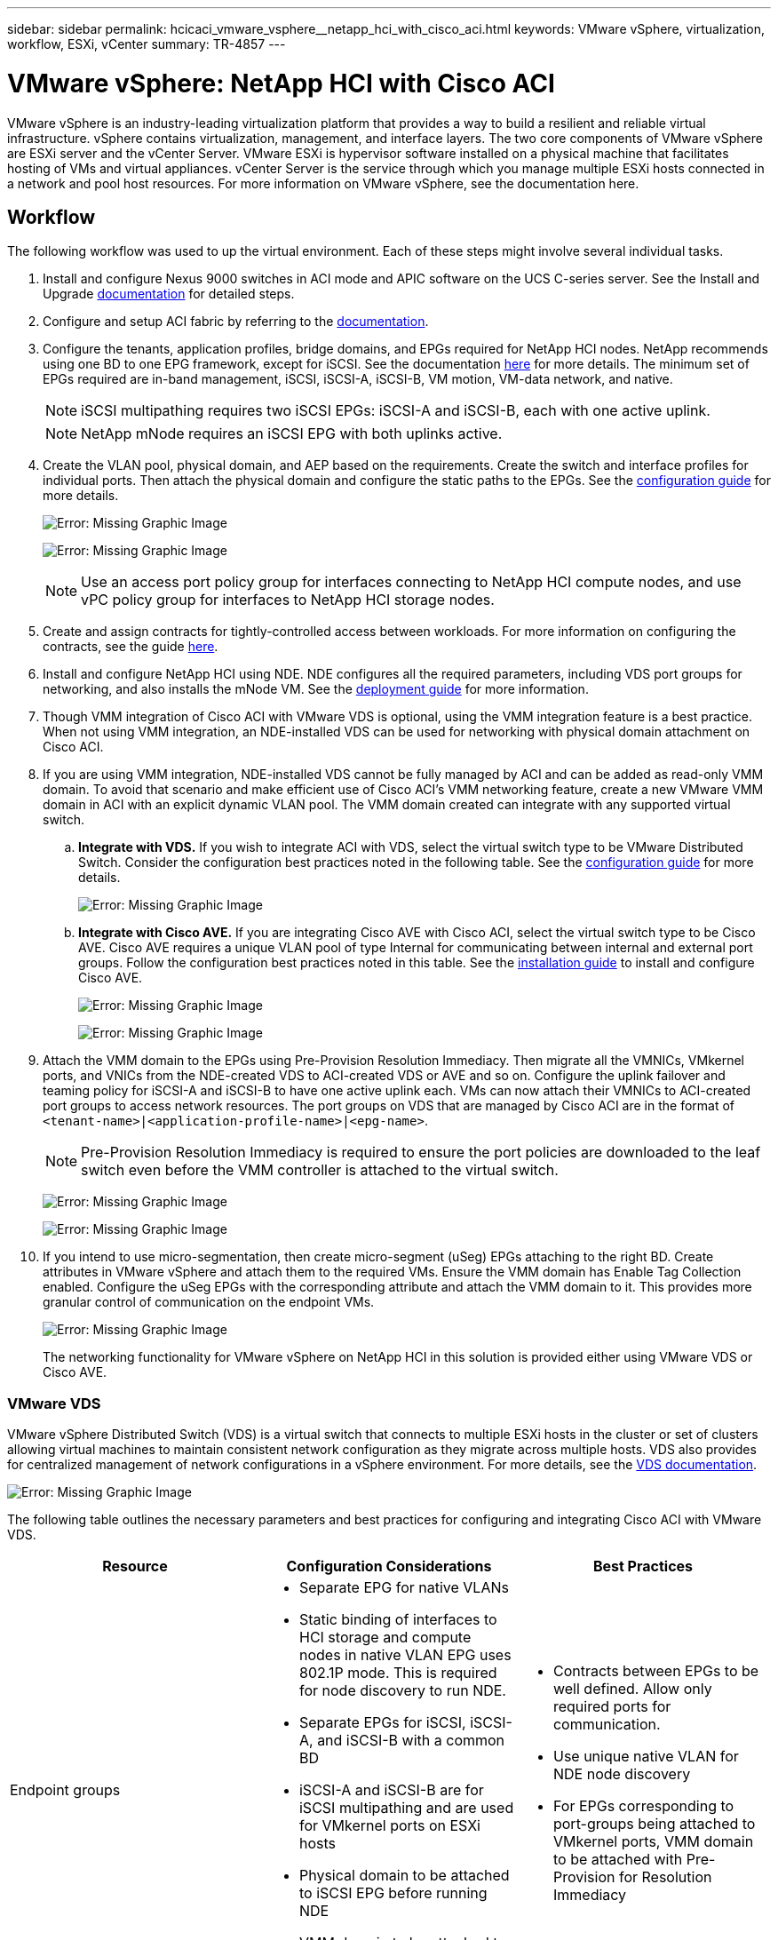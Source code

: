 ---
sidebar: sidebar
permalink: hcicaci_vmware_vsphere__netapp_hci_with_cisco_aci.html
keywords: VMware vSphere, virtualization, workflow, ESXi, vCenter
summary: TR-4857
---

= VMware vSphere: NetApp HCI with Cisco ACI
:hardbreaks:
:nofooter:
:icons: font
:linkattrs:
:imagesdir: ./media/

//
// This file was created with NDAC Version 2.0 (August 17, 2020)
//
// 2020-08-31 14:10:37.262121
//

[.lead]
VMware vSphere is an industry-leading virtualization platform that provides a way to build a resilient and reliable virtual infrastructure. vSphere contains virtualization, management, and interface layers. The two core components of VMware vSphere are ESXi server and the vCenter Server. VMware ESXi is hypervisor software installed on a physical machine that facilitates hosting of VMs and virtual appliances. vCenter Server is the service through which you manage multiple ESXi hosts connected in a network and pool host resources. For more information on VMware vSphere, see the documentation here.

== Workflow

The following workflow was used to up the virtual environment. Each of these steps might involve several individual tasks.

. Install and configure Nexus 9000 switches in ACI mode and APIC software on the UCS C-series server. See the Install and Upgrade https://www.cisco.com/c/en/us/support/cloud-systems-management/application-policy-infrastructure-controller-apic/tsd-products-support-series-home.html[documentation^] for detailed steps.
. Configure and setup ACI fabric by referring to the https://www.cisco.com/c/en/us/td/docs/switches/datacenter/aci/apic/sw/3-x/getting_started/b_APIC_Getting_Started_Guide_Rel_3_x.html[documentation^].
. Configure the tenants, application profiles, bridge domains, and EPGs required for NetApp HCI nodes. NetApp recommends using one BD to one EPG framework, except for iSCSI. See the documentation https://www.cisco.com/c/en/us/td/docs/switches/datacenter/aci/apic/sw/2-x/L2_config/b_Cisco_APIC_Layer_2_Configuration_Guide.html[here^] for more details. The minimum set of EPGs required are in-band management, iSCSI, iSCSI-A, iSCSI-B, VM motion, VM-data network, and native.
+

[NOTE]
iSCSI multipathing requires two iSCSI EPGs: iSCSI-A and iSCSI-B, each with one active uplink.
+

[NOTE]
NetApp mNode requires an iSCSI EPG with both uplinks active.

. Create the VLAN pool, physical domain, and AEP based on the requirements. Create the switch and interface profiles for individual ports. Then attach the physical domain and configure the static paths to the EPGs. See the https://www.cisco.com/c/en/us/td/docs/switches/datacenter/aci/apic/sw/2-x/L2_config/b_Cisco_APIC_Layer_2_Configuration_Guide.html[configuration guide^] for more details.
+

image:hcicaci_image6.png[Error: Missing Graphic Image]
+

image:hcicaci_image7.png[Error: Missing Graphic Image]
+

[NOTE]
Use an access port policy group for interfaces connecting to NetApp HCI compute nodes, and use vPC policy group for interfaces to NetApp HCI storage nodes.

. Create and assign contracts for tightly-controlled access between workloads. For more information on configuring the contracts, see the guide https://www.cisco.com/c/en/us/td/docs/switches/datacenter/aci/apic/sw/1-x/Operating_ACI/guide/b_Cisco_Operating_ACI/b_Cisco_Operating_ACI_chapter_01000.html[here^].
. Install and configure NetApp HCI using NDE. NDE configures all the required parameters, including VDS port groups for networking, and also installs the mNode VM. See the https://docs.netapp.com/hci/index.jsp[deployment guide^] for more information.
. Though VMM integration of Cisco ACI with VMware VDS is optional, using the VMM integration feature is a best practice. When not using VMM integration, an NDE-installed VDS can be used for networking with physical domain attachment on Cisco ACI.
. If you are using VMM integration, NDE-installed VDS cannot be fully managed by ACI and can be added as read-only VMM domain. To avoid that scenario and make efficient use of Cisco ACI’s VMM networking feature, create a new VMware VMM domain in ACI with an explicit dynamic VLAN pool. The VMM domain created can integrate with any supported virtual switch.
.. *Integrate with VDS.* If you wish to integrate ACI with VDS, select the virtual switch type to be VMware Distributed Switch. Consider the configuration best practices noted in the following table. See the https://www.cisco.com/c/en/us/td/docs/switches/datacenter/aci/apic/sw/3-x/virtualization/Cisco-ACI-Virtualization-Guide-3-2-x/Cisco-ACI-Virtualization-Guide-3-2-x_chapter_011.html[configuration guide^] for more details.
+

image:hcicaci_image8.png[Error: Missing Graphic Image]

.. *Integrate with Cisco AVE.* If you are integrating Cisco AVE with Cisco ACI, select the virtual switch type to be Cisco AVE. Cisco AVE requires a unique VLAN pool of type Internal for communicating between internal and external port groups. Follow the configuration best practices noted in this table. See the https://www.cisco.com/c/en/us/td/docs/switches/datacenter/aci/aci_virtual_edge/installation_upgrade/2-x/Cisco-ACI-Virtual-Edge-Installation-Guide-201.html[installation guide^] to install and configure Cisco AVE.
+

image:hcicaci_image9.png[Error: Missing Graphic Image]
+

image:hcicaci_image10.png[Error: Missing Graphic Image]

. Attach the VMM domain to the EPGs using Pre-Provision Resolution Immediacy. Then migrate all the VMNICs, VMkernel ports, and VNICs from the NDE-created VDS to ACI-created VDS or AVE and so on. Configure the uplink failover and teaming policy for iSCSI-A and iSCSI-B to have one active uplink each. VMs can now attach their VMNICs to ACI-created port groups to access network resources. The port groups on VDS that are managed by Cisco ACI are in the format of `<tenant-name>|<application-profile-name>|<epg-name>`.
+

[NOTE]
Pre-Provision Resolution Immediacy is required to ensure the port policies are downloaded to the leaf switch even before the VMM controller is attached to the virtual switch.
+

image:hcicaci_image11.png[Error: Missing Graphic Image]
+

image:hcicaci_image12.png[Error: Missing Graphic Image]

. If you intend to use micro-segmentation, then create micro-segment (uSeg) EPGs attaching to the right BD. Create attributes in VMware vSphere and attach them to the required VMs. Ensure the VMM domain has Enable Tag Collection enabled. Configure the uSeg EPGs with the corresponding attribute and attach the VMM domain to it. This provides more granular control of communication on the endpoint VMs.
+

image:hcicaci_image13.png[Error: Missing Graphic Image]
+

The networking functionality for VMware vSphere on NetApp HCI in this solution is provided either using VMware VDS or Cisco AVE.

=== VMware VDS

VMware vSphere Distributed Switch (VDS) is a virtual switch that connects to multiple ESXi hosts in the cluster or set of clusters allowing virtual machines to maintain consistent network configuration as they migrate across multiple hosts. VDS also provides for centralized management of network configurations in a vSphere environment. For more details, see the https://www.vmware.com/in/products/vsphere/distributed-switch.html[VDS documentation^].

image:hcicaci_image14.png[Error: Missing Graphic Image]

The following table outlines the necessary parameters and best practices for configuring and integrating Cisco ACI with VMware VDS.

|===
|Resource |Configuration Considerations |Best Practices

|Endpoint groups
a|* Separate EPG for native VLANs
* Static binding of interfaces to HCI storage and compute nodes in native VLAN EPG uses 802.1P mode. This is required for node discovery to run NDE.
* Separate EPGs for iSCSI, iSCSI-A, and iSCSI-B with a common BD
* iSCSI-A and iSCSI-B are for iSCSI multipathing and are used for VMkernel ports on ESXi hosts
* Physical domain to be attached to iSCSI EPG before running NDE
* VMM domain to be attached to iSCSI, iSCSI-A, and iSCSI-B EPGs
a|* Contracts between EPGs to be well defined. Allow only required ports for communication.
* Use unique native VLAN for NDE node discovery
* For EPGs corresponding to port-groups being attached to VMkernel ports, VMM domain to be attached with Pre-Provision for Resolution Immediacy
|Interface policy
a|* A common leaf access port policy group for all ESXi hosts
* One vPC policy group per NetApp HCI storage node
* LLDP enabled, CDP disabled
a|* Separate VLAN pool for VMM domain with dynamic allocation turned on
* Recommended to use vPC with LACP Active port-channel policy for interfaces towards NetApp HCI Storage Nodes
* Recommended to use individual interfaces for Compute Nodes, No LACP.
|VMM Integration
a|* Local switching preference
* Access mode is Read Write.
a|* MAC-Pinning-Physical-NIC-Load for vSwitch policy
* LLDP for discovery policy
* Enable Tag collection if micro-segmentation is used
|VDS
a|* Both uplinks active for iSCSI port-group
* One uplink each for iSCSI-A and iSCSI-B
a|* Load balancing method for all port-groups to be ‘Route based on physical NIC load’
* iSCSI VMkernel port migration to be done one at a time from NDE deployed VDS to ACI integrated VDS
|===

For traffic load-balancing, port channels with vPCs can be used on Cisco ACI along with LAGs on VDS with LACP in active mode. However, using LACP can affect storage performance when compared to iSCSI multipathing.

=== Cisco AVE

Cisco ACI Virtual Edge (AVE) is a virtual switch offering by Cisco that extends the Cisco ACI policy model to virtual infrastructure. It is a hypervisor- independent distributed network service that sits on top of the native virtual switch of the hypervisor. It leverages the underlying virtual switch using a VM-based solution to provide network visibility into the virtual environments. For more details on Cisco AVE, see the https://www.cisco.com/c/en/us/products/switches/application-centric-infrastructure-virtual-edge/index.html[documentation^]. The following figure depicts the internal networking of Cisco AVE on an ESXi host (as tested).

image:hcicaci_image15.png[Error: Missing Graphic Image]

The following table lists the necessary parameters and best practices for configuring and integrating Cisco ACI with Cisco AVE on VMware ESXi. Cisco AVE is currently only supported with VMware vSphere.

|===
|Resource |Configuration Considerations |Best Practices

|Endpoint Groups
|Separate EPG for native VLANs
Static binding of interfaces towards HCI storage and compute nodes in native VLAN EPG uses 802.1P mode. This is required for node discovery to run NDE.
Separate EPGs for iSCSI, iSCSI-A and iSCSI-B with a common BD
iSCSI-A and iSCSI-B are for iSCSI multipathing and are used for VMkernel ports on ESXi hosts
Physical domain to be attached to iSCSI EPG before running NDE
VMM domain is attached to iSCSI, iSCSI-A, and iSCSI-B EPGs
|Separate VLAN pool for VMM domain with dynamic allocation turned on
Contracts between EPGs to be well defined. Allow only required ports for communication.
Use unique native VLAN for NDE node discovery
Use native switching mode in VMM domain for EPGs that correspond to port groups being attached to host’s VMkernel adapters
Use AVE switching mode in VMM domain for EPGs corresponding to port groups carrying user VM traffic
For EPGs corresponding to port-groups being attached to VMkernel ports, VMM domain is attached with Pre-Provision for Resolution Immediacy
|Interface Policy
a|* One vPC policy group per ESXi host
* One vPC policy group per NetApp HCI storage node
* LLDP enabled, CDP disabled
a|* NetApp recommends using vPCs to ESXi hosts
* Use static mode on port-channel policy for vPCs to ESXi
* Use Layer-4 SRC port load balancing hashing method for port-channel policy
* NetApp recommends using vPC with LACP active port-channel policy for interfaces to NetApp HCI storage nodes
|VMM Integration
a|* Create a new VLAN range [or Encap Block] with role Internal and Dynamic allocation’ attached to the VLAN pool intended for VMM domain
* Create a pool of multicast addresses (one address per EPG)
* Reserve another multicast address different from the pool of multicast addresses intended for AVE fabric-wide multicast address
* Local switching preference
* Access mode to be Read Write mode
a|* Static mode on for vSwitch policy
* Ensure that vSwitch port-channel policy and interface policy group’s port-channel policy are using the same mode
* LLDP for discovery policy
* Enable Tag collection if using micro-segmentation
* Recommended option for Default Encap mode is VXLAN
|VDS
a|* - Both uplinks active for iSCSI port-group
* - One uplink each for iSCSI-A and iSCSI-B
a|* iSCSI VMkernel port migration is done one at a time from NDE deployed VDS to ACI integrated VDS
* Load balancing method for all port-groups to be Route based on IP hash
|===

[NOTE]
For traffic load balancing, port channel with vPCs can be used on Cisco ACI along with LAGs on ESXi hosts with LACP in active mode. However, using LACP can affect storage performance when compared to iSCSI multipathing.

=======

== Red Hat Virtualization: NetApp HCI with Cisco ACI

Red Hat Virtualization (RHV) is an enterprise virtual data center platform that runs on Red Hat Enterprise Linux using the KVM hypervisor.  The key components of RHV include Red Hat Virtualization Hosts (RHV- H) and the Red Hat Virtualization Manager (RHV- M). RHV-M provides centralized, enterprise-grade management for the physical and logical resources within the virtualized RHV environment. RHV-H is a minimal, light-weight operating system based on Red Hat Enterprise Linux that is optimized for the ease of setting up physical servers as RHV hypervisors. For more information on RHV, see the documentation https://access.redhat.com/documentation/en-us/red_hat_virtualization/4.3/[here^]. The following figure provides an overview of RHV.

image:hcicaci_image16.png[Error: Missing Graphic Image]

Starting with Cisco APIC release 3.1, Cisco ACI supports VMM integration with Red Hat Virtualization environments. The RHV VMM domain in Cisco APIC is connected to RHV-M and directly associated with a data center object. All the RHV-H clusters under this data center are considered part of the VMM domain. Cisco ACI automatically creates logical networks in RHV- M when the EPGs are attached to the RHV VMM domain in ACI. RHV hosts that are part of a Red Hat VMM domain can use Linux bridge or Open vSwitch as its virtual switch. This integration simplifies and automates networking configuration on RHV-M, saving a lot of manual work for system and network administrators.

=== Workflow

The following workflow is used to set up the virtual environment. Each of these steps might involve several individual tasks.

. Install and configure Nexus 9000 switches in ACI mode and APIC software on the UCS C-series server. Refer to the Install and Upgrade https://www.cisco.com/c/en/us/support/cloud-systems-management/application-policy-infrastructure-controller-apic/tsd-products-support-series-home.html[documentation^] for detailed steps.
. Configure and setup the ACI fabric by referring to the https://www.cisco.com/c/en/us/td/docs/switches/datacenter/aci/apic/sw/3-x/getting_started/b_APIC_Getting_Started_Guide_Rel_3_x.html[documentation^].
. Configure tenants, application profiles, bridge domains, and EPGs required for NetApp HCI nodes. NetApp recommends using one BD to one EPG framework, except for iSCSI. See the documentation https://www.cisco.com/c/en/us/td/docs/switches/datacenter/aci/apic/sw/2-x/L2_config/b_Cisco_APIC_Layer_2_Configuration_Guide.html[here^] for more details. The minimum set of EPGs required are in-band management, iSCSI, VM motion, VM-data network, and native.
. Create the VLAN pool, physical domain, and AEP based on the requirements. Create the switch and interface profiles and policies for vPCs and individual ports. Then attach the physical domain and configure the static paths to the EPGs. see the https://www.cisco.com/c/en/us/td/docs/switches/datacenter/aci/apic/sw/2-x/L2_config/b_Cisco_APIC_Layer_2_Configuration_Guide.html[configuration guide^] for more details. This table lists best practices for integrating ACI with Linux bridge on RHV.
+

image:hcicaci_image17.png[Error: Missing Graphic Image]
+

[NOTE]
Use a vPC policy group for interfaces connecting to NetApp HCI storage and compute nodes.

. Create and assign contracts for tightly controlled access between workloads. For more information on configuring the contracts, see the guide https://www.cisco.com/c/en/us/td/docs/switches/datacenter/aci/apic/sw/1-x/Operating_ACI/guide/b_Cisco_Operating_ACI/b_Cisco_Operating_ACI_chapter_01000.html[here^].
. Install and configure the NetApp HCI Element cluster. Do not use NDE for this install; rather, install a standalone Element cluster on the HCI storage nodes. Then configure the required volumes for installation of RHV. Install RHV on NetApp HCI. Refer to https://docs.netapp.com/us-en/hci-solutions/redhat_virtualization_solution_overview__netapp_hci_with_rhv.html[RHV on NetApp HCI NVA^] for more details.
. RHV installation creates a default management network called ovirtmgmt. Though VMM integration of Cisco ACI with RHV is optional, leveraging VMM integration is preferred. Do not create other logical networks manually. To use Cisco ACI VMM integration, create a Red Hat VMM domain and attach the VMM domain to all the required EPGs, using Pre- Provision Resolution Immediacy. This process  automatically creates corresponding logical networks and vNIC profiles. The vNIC profiles can be directly used to attach to hosts and VMs for their communication. The networks that are managed by Cisco ACI are in the format `<tenant-name>|<application-profile-name>|<epg-name>` tagged with a label of format `aci_<rhv-vmm-domain-name>`. See https://www.cisco.com/c/en/us/solutions/collateral/data-center-virtualization/application-centric-infrastructure/white-paper-c11-740535.html[Cisco’s whitepaper^] for creating and configuring a VMM domain for RHV. Also, see this table for best practices when integrating RHV on NetApp HCI with Cisco ACI.
+
[NOTE]
Except for ovirtmgmt, all other logical networks can be managed by Cisco ACI.
+

image:hcicaci_image18.jpeg[Error: Missing Graphic Image]
+

image:hcicaci_image19.jpg[Error: Missing Graphic Image]
+

The networking functionality for RHVH hosts in this solution is provided by Linux bridge.

=== Linux Bridge

Linux Bridge is a default virtual switch on all Linux distributions that is usually used with KVM/QEMU-based hypervisors. It is designated to forward traffic between networks based on MAC addresses and thus is regarded as a layer-2 virtual switch. For more information, see the documentation https://access.redhat.com/documentation/en-us/red_hat_enterprise_linux/7/html/networking_guide/ch-configure_network_bridging[here^]. The following figure depicts the internal networking of Linux Bridge on RHV-H (as tested).

image:hcicaci_image20.png[Error: Missing Graphic Image]

The following table outlines the necessary parameters and best practices for configuring and integrating Cisco ACI with Linux Bridge on RHV hosts.

|===
|Resource |Configuration considerations |Best Practices

|Endpoint groups
a|* Separate EPG for native VLAN
* Static binding of interfaces towards HCI storage and compute nodes in native VLAN EPG to be on 802.1P mode
* Static binding of vPCs required on In-band management EPG and iSCSI EPG before RHV installation
a|* Separate VLAN pool for VMM domain with dynamic allocation turned on
* Contracts between EPGs to be well defined. Allow only required ports for communication.
* Use unique native VLAN for discovery during Element cluster formation
* For EPGs corresponding to port-groups being attached to VMkernel ports, VMM domain to be attached with ‘Pre-Provision’ for Resolution Immediacy
|Interface policy
a|* One vPC policy group per RHV-H host
* One vPC policy group per NetApp HCI storage node
* LLDP enabled, CDP disabled
a|* Recommended to use vPC towards RHV-H hosts
* Use ‘LACP Active’ for the port-channel policy
* Use only ‘Graceful Convergence’ and ‘Symmetric Hashing’ control bits for port-channel policy
Use ‘Layer4 Src-port’ load balancing hashing method for port-channel policy
Recommended to use vPC with LACP Active port-channel policy for interfaces towards NetApp HCI storage nodes
|VMM Integration
|Do not migrate host management logical interfaces from ovirtmgmt to any other logical network
|iSCSI host logical interface to be migrated to iSCSI logical network managed by ACI VMM integration
|===

[NOTE]
Except for the ovirtmgmt logical network, it is possible to create all other infrastructure logical networks on Cisco APIC and map them to the VMM domain. ‘ovirtmgmt’ logical network uses the static path binding on the In-band management EPG attached with the physical domain.

link:hcicaci_kvm_on_rhel__netapp_hci_with_cisco_aci.html[Next: KVM on RHEL: NetApp HCI with Cisco ACI]
